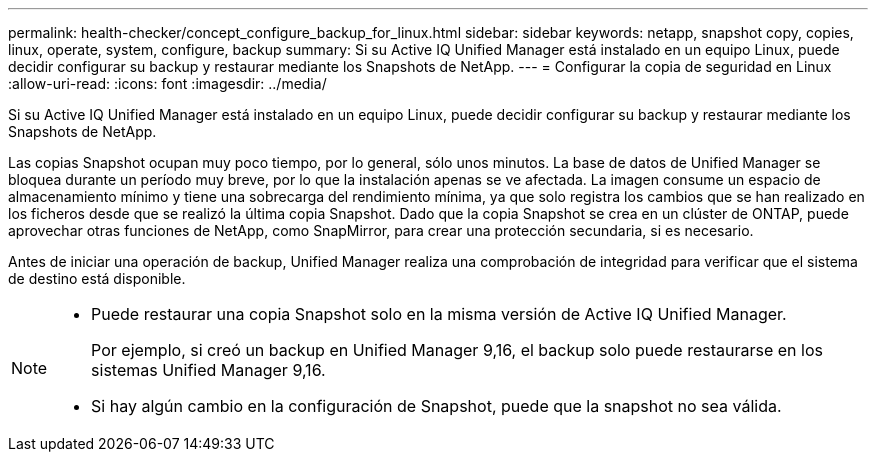 ---
permalink: health-checker/concept_configure_backup_for_linux.html 
sidebar: sidebar 
keywords: netapp, snapshot copy, copies, linux, operate, system, configure, backup 
summary: Si su Active IQ Unified Manager está instalado en un equipo Linux, puede decidir configurar su backup y restaurar mediante los Snapshots de NetApp. 
---
= Configurar la copia de seguridad en Linux
:allow-uri-read: 
:icons: font
:imagesdir: ../media/


[role="lead"]
Si su Active IQ Unified Manager está instalado en un equipo Linux, puede decidir configurar su backup y restaurar mediante los Snapshots de NetApp.

Las copias Snapshot ocupan muy poco tiempo, por lo general, sólo unos minutos. La base de datos de Unified Manager se bloquea durante un período muy breve, por lo que la instalación apenas se ve afectada. La imagen consume un espacio de almacenamiento mínimo y tiene una sobrecarga del rendimiento mínima, ya que solo registra los cambios que se han realizado en los ficheros desde que se realizó la última copia Snapshot. Dado que la copia Snapshot se crea en un clúster de ONTAP, puede aprovechar otras funciones de NetApp, como SnapMirror, para crear una protección secundaria, si es necesario.

Antes de iniciar una operación de backup, Unified Manager realiza una comprobación de integridad para verificar que el sistema de destino está disponible.

[NOTE]
====
* Puede restaurar una copia Snapshot solo en la misma versión de Active IQ Unified Manager.
+
Por ejemplo, si creó un backup en Unified Manager 9,16, el backup solo puede restaurarse en los sistemas Unified Manager 9,16.

* Si hay algún cambio en la configuración de Snapshot, puede que la snapshot no sea válida.


====